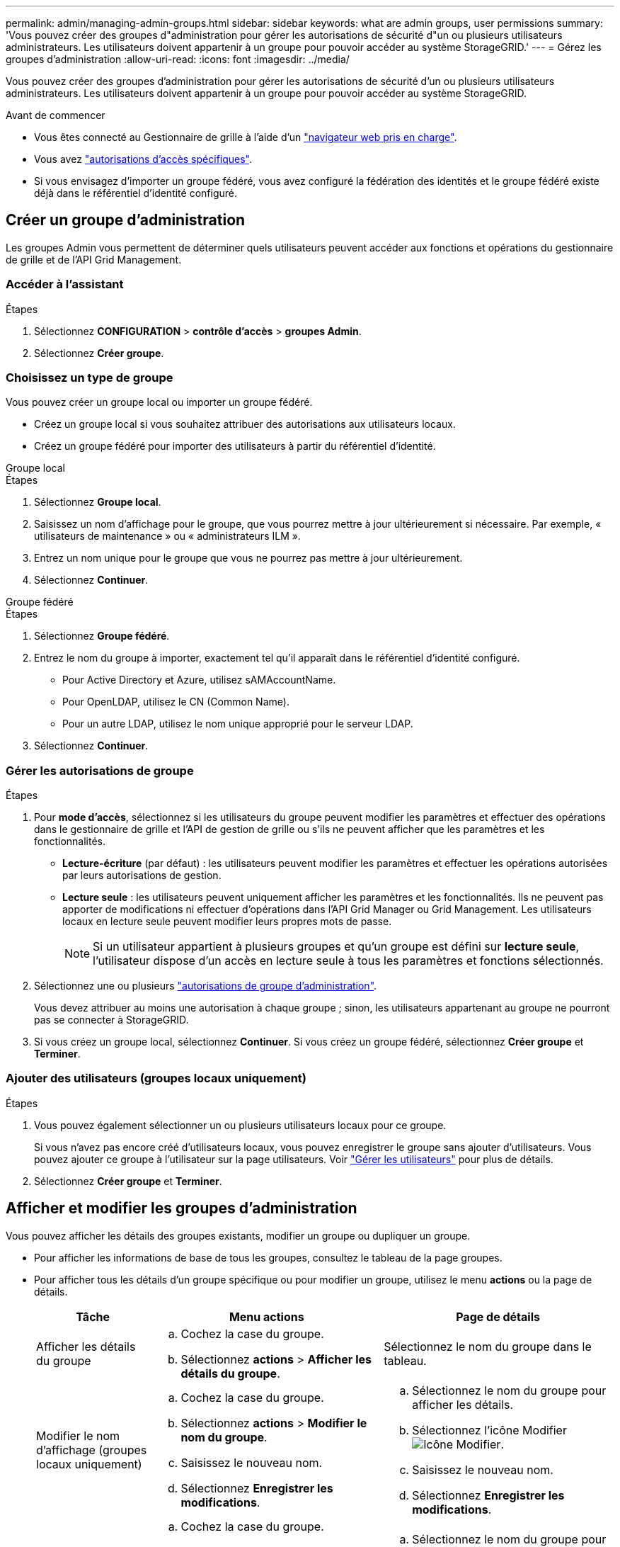 ---
permalink: admin/managing-admin-groups.html 
sidebar: sidebar 
keywords: what are admin groups, user permissions 
summary: 'Vous pouvez créer des groupes d"administration pour gérer les autorisations de sécurité d"un ou plusieurs utilisateurs administrateurs. Les utilisateurs doivent appartenir à un groupe pour pouvoir accéder au système StorageGRID.' 
---
= Gérez les groupes d'administration
:allow-uri-read: 
:icons: font
:imagesdir: ../media/


[role="lead"]
Vous pouvez créer des groupes d'administration pour gérer les autorisations de sécurité d'un ou plusieurs utilisateurs administrateurs. Les utilisateurs doivent appartenir à un groupe pour pouvoir accéder au système StorageGRID.

.Avant de commencer
* Vous êtes connecté au Gestionnaire de grille à l'aide d'un link:../admin/web-browser-requirements.html["navigateur web pris en charge"].
* Vous avez link:admin-group-permissions.html["autorisations d'accès spécifiques"].
* Si vous envisagez d'importer un groupe fédéré, vous avez configuré la fédération des identités et le groupe fédéré existe déjà dans le référentiel d'identité configuré.




== Créer un groupe d'administration

Les groupes Admin vous permettent de déterminer quels utilisateurs peuvent accéder aux fonctions et opérations du gestionnaire de grille et de l'API Grid Management.



=== Accéder à l'assistant

.Étapes
. Sélectionnez *CONFIGURATION* > *contrôle d'accès* > *groupes Admin*.
. Sélectionnez *Créer groupe*.




=== Choisissez un type de groupe

Vous pouvez créer un groupe local ou importer un groupe fédéré.

* Créez un groupe local si vous souhaitez attribuer des autorisations aux utilisateurs locaux.
* Créez un groupe fédéré pour importer des utilisateurs à partir du référentiel d'identité.


[role="tabbed-block"]
====
.Groupe local
--
.Étapes
. Sélectionnez *Groupe local*.
. Saisissez un nom d'affichage pour le groupe, que vous pourrez mettre à jour ultérieurement si nécessaire. Par exemple, « utilisateurs de maintenance » ou « administrateurs ILM ».
. Entrez un nom unique pour le groupe que vous ne pourrez pas mettre à jour ultérieurement.
. Sélectionnez *Continuer*.


--
.Groupe fédéré
--
.Étapes
. Sélectionnez *Groupe fédéré*.
. Entrez le nom du groupe à importer, exactement tel qu'il apparaît dans le référentiel d'identité configuré.
+
** Pour Active Directory et Azure, utilisez sAMAccountName.
** Pour OpenLDAP, utilisez le CN (Common Name).
** Pour un autre LDAP, utilisez le nom unique approprié pour le serveur LDAP.


. Sélectionnez *Continuer*.


--
====


=== Gérer les autorisations de groupe

.Étapes
. Pour *mode d'accès*, sélectionnez si les utilisateurs du groupe peuvent modifier les paramètres et effectuer des opérations dans le gestionnaire de grille et l'API de gestion de grille ou s'ils ne peuvent afficher que les paramètres et les fonctionnalités.
+
** *Lecture-écriture* (par défaut) : les utilisateurs peuvent modifier les paramètres et effectuer les opérations autorisées par leurs autorisations de gestion.
** *Lecture seule* : les utilisateurs peuvent uniquement afficher les paramètres et les fonctionnalités. Ils ne peuvent pas apporter de modifications ni effectuer d'opérations dans l'API Grid Manager ou Grid Management. Les utilisateurs locaux en lecture seule peuvent modifier leurs propres mots de passe.
+

NOTE: Si un utilisateur appartient à plusieurs groupes et qu'un groupe est défini sur *lecture seule*, l'utilisateur dispose d'un accès en lecture seule à tous les paramètres et fonctions sélectionnés.



. Sélectionnez une ou plusieurs link:admin-group-permissions.html["autorisations de groupe d'administration"].
+
Vous devez attribuer au moins une autorisation à chaque groupe ; sinon, les utilisateurs appartenant au groupe ne pourront pas se connecter à StorageGRID.

. Si vous créez un groupe local, sélectionnez *Continuer*. Si vous créez un groupe fédéré, sélectionnez *Créer groupe* et *Terminer*.




=== Ajouter des utilisateurs (groupes locaux uniquement)

.Étapes
. Vous pouvez également sélectionner un ou plusieurs utilisateurs locaux pour ce groupe.
+
Si vous n'avez pas encore créé d'utilisateurs locaux, vous pouvez enregistrer le groupe sans ajouter d'utilisateurs. Vous pouvez ajouter ce groupe à l'utilisateur sur la page utilisateurs. Voir link:managing-users.html["Gérer les utilisateurs"] pour plus de détails.

. Sélectionnez *Créer groupe* et *Terminer*.




== Afficher et modifier les groupes d'administration

Vous pouvez afficher les détails des groupes existants, modifier un groupe ou dupliquer un groupe.

* Pour afficher les informations de base de tous les groupes, consultez le tableau de la page groupes.
* Pour afficher tous les détails d'un groupe spécifique ou pour modifier un groupe, utilisez le menu *actions* ou la page de détails.
+
[cols="1a, 2a,2a"]
|===
| Tâche | Menu actions | Page de détails 


 a| 
Afficher les détails du groupe
 a| 
.. Cochez la case du groupe.
.. Sélectionnez *actions* > *Afficher les détails du groupe*.

 a| 
Sélectionnez le nom du groupe dans le tableau.



 a| 
Modifier le nom d'affichage (groupes locaux uniquement)
 a| 
.. Cochez la case du groupe.
.. Sélectionnez *actions* > *Modifier le nom du groupe*.
.. Saisissez le nouveau nom.
.. Sélectionnez *Enregistrer les modifications*.

 a| 
.. Sélectionnez le nom du groupe pour afficher les détails.
.. Sélectionnez l'icône Modifier image:../media/icon_edit_tm.png["Icône Modifier"].
.. Saisissez le nouveau nom.
.. Sélectionnez *Enregistrer les modifications*.




 a| 
Modifier le mode d'accès ou les autorisations
 a| 
.. Cochez la case du groupe.
.. Sélectionnez *actions* > *Afficher les détails du groupe*.
.. Si vous le souhaitez, modifiez le mode d'accès du groupe.
.. Si vous le souhaitez, sélectionnez ou désélectionnez link:admin-group-permissions.html["autorisations de groupe d'administration"].
.. Sélectionnez *Enregistrer les modifications*.

 a| 
.. Sélectionnez le nom du groupe pour afficher les détails.
.. Si vous le souhaitez, modifiez le mode d'accès du groupe.
.. Si vous le souhaitez, sélectionnez ou désélectionnez link:admin-group-permissions.html["autorisations de groupe d'administration"].
.. Sélectionnez *Enregistrer les modifications*.


|===




== Dupliquer un groupe

.Étapes
. Cochez la case du groupe.
. Sélectionnez *actions* > *Dupliquer le groupe*.
. Suivez l'assistant de duplication de groupe.




== Supprimer un groupe

Vous pouvez supprimer un groupe d'administration lorsque vous souhaitez supprimer le groupe du système et supprimer toutes les autorisations associées au groupe. La suppression d'un groupe admin supprime tous les utilisateurs du groupe, mais ne les supprime pas.

.Étapes
. Dans la page groupes, cochez la case correspondant à chaque groupe à supprimer.
. Sélectionnez *actions* > *Supprimer le groupe*.
. Sélectionnez *Supprimer les groupes*.

